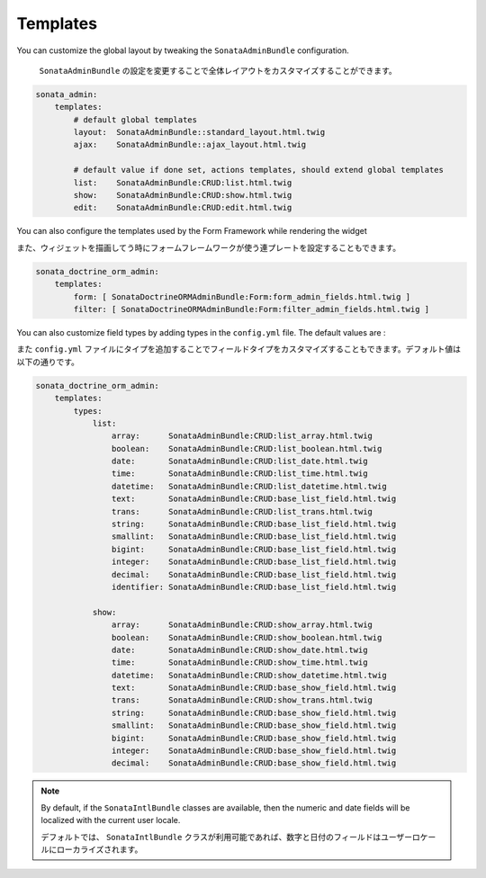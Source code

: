 Templates
=========

You can customize the global layout by tweaking the ``SonataAdminBundle`` configuration.

 ``SonataAdminBundle`` の設定を変更することで全体レイアウトをカスタマイズすることができます。

.. code-block:: yaml

    sonata_admin:
        templates:
            # default global templates
            layout:  SonataAdminBundle::standard_layout.html.twig
            ajax:    SonataAdminBundle::ajax_layout.html.twig

            # default value if done set, actions templates, should extend global templates
            list:    SonataAdminBundle:CRUD:list.html.twig
            show:    SonataAdminBundle:CRUD:show.html.twig
            edit:    SonataAdminBundle:CRUD:edit.html.twig


You can also configure the templates used by the Form Framework while rendering the widget

また、ウィジェットを描画してう時にフォームフレームワークが使う連プレートを設定することもできます。

.. code-block:: yaml

    sonata_doctrine_orm_admin:
        templates:
            form: [ SonataDoctrineORMAdminBundle:Form:form_admin_fields.html.twig ]
            filter: [ SonataDoctrineORMAdminBundle:Form:filter_admin_fields.html.twig ]


You can also customize field types by adding types in the ``config.yml`` file. The default values are :

また ``config.yml`` ファイルにタイプを追加することでフィールドタイプをカスタマイズすることもできます。デフォルト値は以下の通りです。

.. code-block:: yaml

    sonata_doctrine_orm_admin:
        templates:
            types:
                list:
                    array:      SonataAdminBundle:CRUD:list_array.html.twig
                    boolean:    SonataAdminBundle:CRUD:list_boolean.html.twig
                    date:       SonataAdminBundle:CRUD:list_date.html.twig
                    time:       SonataAdminBundle:CRUD:list_time.html.twig
                    datetime:   SonataAdminBundle:CRUD:list_datetime.html.twig
                    text:       SonataAdminBundle:CRUD:base_list_field.html.twig
                    trans:      SonataAdminBundle:CRUD:list_trans.html.twig
                    string:     SonataAdminBundle:CRUD:base_list_field.html.twig
                    smallint:   SonataAdminBundle:CRUD:base_list_field.html.twig
                    bigint:     SonataAdminBundle:CRUD:base_list_field.html.twig
                    integer:    SonataAdminBundle:CRUD:base_list_field.html.twig
                    decimal:    SonataAdminBundle:CRUD:base_list_field.html.twig
                    identifier: SonataAdminBundle:CRUD:base_list_field.html.twig

                show:
                    array:      SonataAdminBundle:CRUD:show_array.html.twig
                    boolean:    SonataAdminBundle:CRUD:show_boolean.html.twig
                    date:       SonataAdminBundle:CRUD:show_date.html.twig
                    time:       SonataAdminBundle:CRUD:show_time.html.twig
                    datetime:   SonataAdminBundle:CRUD:show_datetime.html.twig
                    text:       SonataAdminBundle:CRUD:base_show_field.html.twig
                    trans:      SonataAdminBundle:CRUD:show_trans.html.twig
                    string:     SonataAdminBundle:CRUD:base_show_field.html.twig
                    smallint:   SonataAdminBundle:CRUD:base_show_field.html.twig
                    bigint:     SonataAdminBundle:CRUD:base_show_field.html.twig
                    integer:    SonataAdminBundle:CRUD:base_show_field.html.twig
                    decimal:    SonataAdminBundle:CRUD:base_show_field.html.twig

.. note::

    By default, if the ``SonataIntlBundle`` classes are available, then the numeric and date fields will be
    localized with the current user locale.

    デフォルトでは、 ``SonataIntlBundle`` クラスが利用可能であれば、数字と日付のフィールドはユーザーロケールにローカライズされます。
